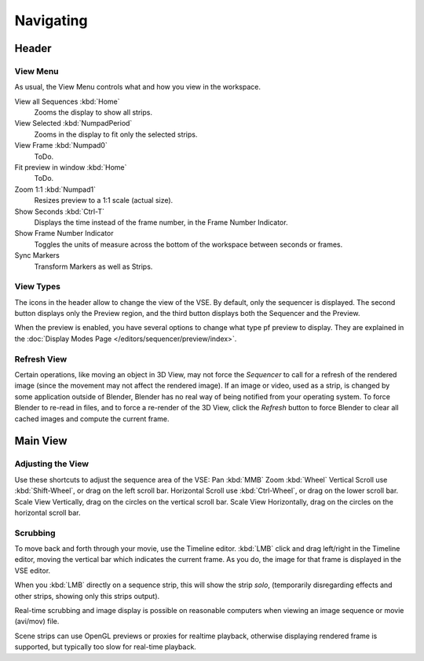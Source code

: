
**********
Navigating
**********

Header
======

View Menu
---------

As usual, the View Menu controls what and how you view in the workspace.

View all Sequences :kbd:`Home`
   Zooms the display to show all strips.
View Selected :kbd:`NumpadPeriod`
   Zooms in the display to fit only the selected strips.
View Frame :kbd:`Numpad0`
   ToDo.
Fit preview in window :kbd:`Home`
   ToDo.
Zoom 1:1 :kbd:`Numpad1`
   Resizes preview to a 1:1 scale (actual size).

Show Seconds :kbd:`Ctrl-T`
   Displays the time instead of the frame number, in the Frame Number Indicator.
Show Frame Number Indicator
   Toggles the units of measure across the bottom of the workspace between seconds or frames.
Sync Markers
   Transform Markers as well as Strips.

.. (todo) missing entries.


View Types
----------

The icons in the header allow to change the view of the VSE. By default,
only the sequencer is displayed. The second button displays only the Preview region,
and the third button displays both the Sequencer and the Preview.

When the preview is enabled, you have several options to change what type pf preview to display.
They are explained in the :doc:`Display Modes Page </editors/sequencer/preview/index>`.


Refresh View
------------

Certain operations, like moving an object in 3D View, may not force the *Sequencer*
to call for a refresh of the rendered image (since the movement may not affect the rendered image).
If an image or video, used as a strip, is changed by some application outside of Blender,
Blender has no real way of being notified from your operating system.
To force Blender to re-read in files, and to force a re-render of the 3D View,
click the *Refresh* button to force Blender to clear all cached images and compute the current frame.


Main View
=========

Adjusting the View
------------------

Use these shortcuts to adjust the sequence area of the VSE:
Pan :kbd:`MMB` Zoom :kbd:`Wheel` Vertical Scroll use :kbd:`Shift-Wheel`,
or drag on the left scroll bar. Horizontal Scroll use :kbd:`Ctrl-Wheel`,
or drag on the lower scroll bar. Scale View Vertically, drag on the circles on the vertical scroll bar.
Scale View Horizontally, drag on the circles on the horizontal scroll bar.


Scrubbing
---------

To move back and forth through your movie, use the Timeline editor.
:kbd:`LMB` click and drag left/right in the Timeline editor,
moving the vertical bar which indicates the current frame. As you do,
the image for that frame is displayed in the VSE editor.

When you :kbd:`LMB` directly on a sequence strip, this will show the strip *solo*,
(temporarily disregarding effects and other strips, showing only this strips output).

Real-time scrubbing and image display is possible on reasonable computers when viewing an
image sequence or movie (avi/mov) file.

Scene strips can use OpenGL previews or proxies for realtime playback,
otherwise displaying rendered frame is supported, but typically too slow for real-time playback.

